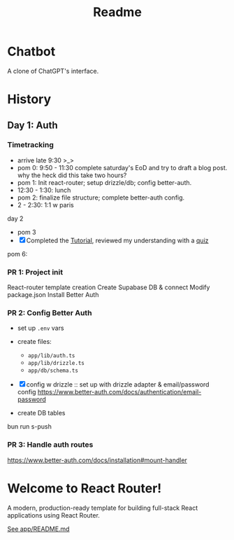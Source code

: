 #+title: Readme

* Chatbot
A clone of ChatGPT's interface.

* History
** Day 1: Auth
:LOGBOOK:
CLOCK: [2025-09-29 Mon 13:32]--[2025-09-29 Mon 13:46] =>  0:14
CLOCK: [2025-09-29 Mon 11:53]--[2025-09-29 Mon 12:28] =>  0:35
:END:


*** Timetracking
- arrive late 9:30 >_>
- pom 0: 9:50 - 11:30 complete saturday's EoD and try to draft a blog post. why the heck did this take two hours?
- pom 1: Init react-router; setup drizzle/db; config better-auth.
- 12:30 - 1:30: lunch
- pom 2: finalize file structure; complete better-auth config.
- 2 - 2:30: 1:1 w paris

day 2
- pom 3
- [X] Completed the [[file:~/Documents/org/30-fractal/address-book/README.org][Tutorial]], reviewed my understanding with a [[file:~/Documents/org/30-fractal/convos/20250930--react-router__quiz.org][quiz]]

pom 6:
*** PR 1: Project init
React-router template creation
Create Supabase DB & connect
Modify package.json
Install Better Auth

*** PR 2: Config Better Auth
- set up =.env= vars
- create files:
  - =app/lib/auth.ts=
  - =app/lib/drizzle.ts=
  - =app/db/schema.ts=
- [X] config w drizzle :: set up with drizzle adapter & email/password config
  https://www.better-auth.com/docs/authentication/email-password
- create DB tables
  #+begin_example bash
# set up drizzle.config.ts to point to auth-schema.ts
bun run s-push
# bunx drizzle-kit push
  #+end_example
*** PR 3: Handle auth routes
https://www.better-auth.com/docs/installation#mount-handler


* Welcome to React Router!
A modern, production-ready template for building full-stack React applications using React Router.

[[file:app/README.md][See app/README.md]]
